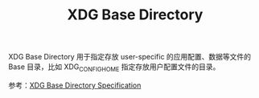 :PROPERTIES:
:ID:       9F014FD0-8D26-4706-806D-BC6C7F8CE90B
:END:
#+TITLE: XDG Base Directory

XDG Base Directory 用于指定存放 user-specific 的应用配置、数据等文件的 Base 目录，比如 XDG_CONFIG_HOME 指定存放用户配置文件的目录。

参考：[[https://specifications.freedesktop.org/basedir-spec/basedir-spec-latest.html][XDG Base Directory Specification]]

